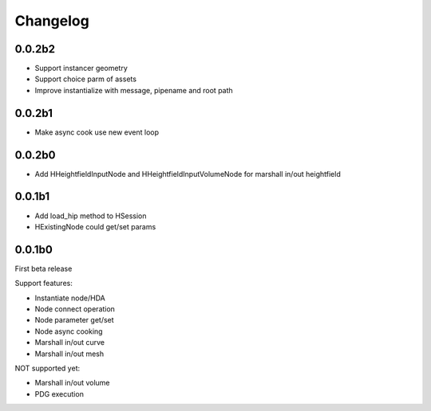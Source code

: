 Changelog
========================================

0.0.2b2
-----------------------

* Support instancer geometry
* Support choice parm of assets
* Improve instantialize with message, pipename and root path

0.0.2b1
-----------------------

* Make async cook use new event loop

0.0.2b0
-----------------------

* Add HHeightfieldInputNode and HHeightfieldInputVolumeNode for marshall in/out heightfield

0.0.1b1
-----------------------

* Add load_hip method to HSession
* HExistingNode could get/set params

0.0.1b0
-----------------------
First beta release

Support features:  

* Instantiate node/HDA  
* Node connect operation  
* Node parameter get/set  
* Node async cooking   
* Marshall in/out curve  
* Marshall in/out mesh  
  
NOT supported yet:  

* Marshall in/out volume  
* PDG execution